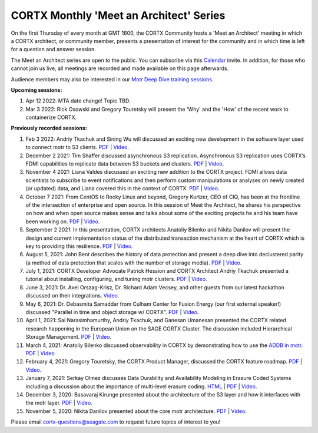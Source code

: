 #######
CORTX Monthly 'Meet an Architect' Series
#######

On the first Thursday of every month at GMT 1600, the CORTX Community hosts a 'Meet an Architect' meeting in which 
a CORTX architect, or community member, presents a presentation of interest for the community and
in which time is left for a question and answer session.

The Meet an Architect series are open to the public. You can subscribe via this `Calendar`_ invite. In addition, for those who cannot join us live, all meetings are recorded and made available on this page afterwards. 

.. _Calendar: https://cortx.link/mma_invite

Audience members may also be interested in our `Motr Deep Dive training sessions <https://github.com/Seagate/cortx-motr/wiki/Motr-Deep-Dive-Sessions>`_.

**Upcoming sessions:**

#. Apr 12 2022: MTA date change! Topic TBD.
#. Mar 3 2022: Rick Osowski and Gregory Touretsky will present the 'Why' and the 'How' of the recent work to containerize CORTX. 


**Previously recorded sessions:**

#. Feb 3 2022: Andriy Tkachuk and Sining Wu will discussed an exciting new development in the software layer used to connect motr to S3 clients. `PDF <PDFs/RGW_MOTR.pdf>`_  | `Video <https://youtu.be/j29UxJmVqw0>`_.

#. December 2 2021: Tim Shaffer discussed asynchronous S3 replication. Asynchronous S3 replication uses CORTX’s FDMI capabilities to replicate data between S3 buckets and clusters. `PDF <PDFs/mma_multisite.pdf>`_  | `Video <https://youtu.be/jGtmZbTuqJg>`_.

#. November 4 2021: Liana Valdes discussed an exciting new addition to the CORTX project. FDMI allows data scientists to subscribe to event notifications and then perform custom manipulations or analyses on newly created (or updated) data, and Liana covered this in the context of CORTX. `PDF <PDFs/FDMI_MTA.pdf>`_  | `Video <https://www.youtube.com/watch?v=a44tA11WHgk&list=PLOLUar3XSz2M_w5OxQLNDBTpSrsGbjDWr&index=20>`_.

#. October 7 2021: From CentOS to Rocky Linux and beyond, Gregory Kurtzer, CEO of CIQ, has been at the frontline of the intersection of enterprise and open source. In this session of Meet the Architect, he shares his perspective on how and when open source makes sense and talks about some of the exciting projects he and his team have been working on. `PDF <PDFs/CORTX_ MTA_Rocky.pdf.pdf>`_  | `Video <https://www.youtube.com/watch?v=PNAcNOM-Z-8&list=PLOLUar3XSz2M_w5OxQLNDBTpSrsGbjDWr&index=19>`_.

#. September 2 2021: In this presentation, CORTX architects Anatoliy Bilenko and Nikita Danilov will present the design and current implementation status of the distributed transaction mechanism at the heart of CORTX which is key to providing this resilience. `PDF <PDFs/CORTX_DTM_execution.pdf>`_  | `Video <https://www.youtube.com/watch?v=ujyIsCt6bbM&list=PLOLUar3XSz2M_w5OxQLNDBTpSrsGbjDWr&index=18>`_.

#. August 5, 2021: John Bent describes the history of data protection and present a deep dive into declustered parity (a method of data protection that scales with the number of storage media).  `PDF <PDFs/Bent_CORTX_MMAA_Declustered.pdf>`_  | `Video <https://www.youtube.com/watch?v=Yefje2cv11g>`_.

#. July 1, 2021: CORTX Developer Advocate Patrick Hession and CORTX Architect Andriy Tkachuk presented a tutorial about installing, configuring, and tuning motr clusters. `PDF <PDFs/PresentationPDF.pdf>`_  | `Video <https://www.youtube.com/watch?v=OGG5x2Wohm0>`_.

#. June 3, 2021: Dr. Axel Orszag-Krisz, Dr. Richard Adam Vecsey, and other guests from our latest hackathon discussed on their integrations. `Video <https://cortx.link/mta-hackathon>`_. 

#. May 6, 2021: Dr. Debasmita Samaddar from Culham Center for Fusion Energy (our first external speaker!) discussed "Parallel in time and object storage w/ CORTX". `PDF <PDFs/DSamaddar_UKAEA.pdf>`_  |   `Video <https://cortx.link/MTA-May>`_. 

#. April 1, 2021: Sai Narasimhamurthy, Andriy Tkachuk, and Ganesan Umanesan presented the CORTX related research happening in the European Union on the SAGE CORTX Cluster.  The discussion included Hierarchical Storage Management. `PDF <PDFs/MTA_april.pdf>`_  |   `Video <https://www.youtube.com/watch?v=-LRq-XUD_OE&t=100>`_. 

#. March 4, 2021: Anatoliy Bilenko discussed observability in CORTX by demonstrating how to use the `ADDB in motr <https://github.com/Seagate/cortx-motr/blob/main/doc/ADDB.rst>`_. `PDF <PDFs/CORTX%20Observability.pdf>`_ | `Video <https://cortx.link/MTA-Observability>`_

#. February 4, 2021: Gregory Touretsky, the CORTX Product Manager, discussed the CORTX feature roadmap. `PDF <PDFs/Building the Ultimate Object Store.pdf>`_  |   `Video <https://cortx.link/MTA-Feb>`_.

#. January 7, 2021: Serkay Olmez discusses Data Durability and Availability Modeling in Erasure Coded Systems including a discussion about the importance of multi-level erasure coding.  `HTML <https://quarktetra.github.io/presentations/CortxDurabilityAvailability/presentation.html#/>`_ | `PDF <PDFs/serkay_olmez_cortx_mmaa_jan_2021.pdf>`_ |  `Video <https://cortx.link/data-durability-gh>`_.

#. December 3, 2020: Basavaraj Kirunge presented about the architecture of the S3 layer and how it interfaces with the motr layer.  `PDF <PDFs/cortx_s3_architecture_overview_dec_2020_basav_kirunge.pdf>`_ | `Video <https://cortx.link/s3-mta>`_.

#. November 5, 2020: Nikita Danilov presented about the core motr architecture.  `PDF <PDFs/cortx_motr_architecture_overview_nov_2020_nikita_danilov.pdf>`_  |   `Video <https://cortx.link/nov-architect-video>`_.


Please email cortx-questions@seagate.com to request future topics of interest to you!
